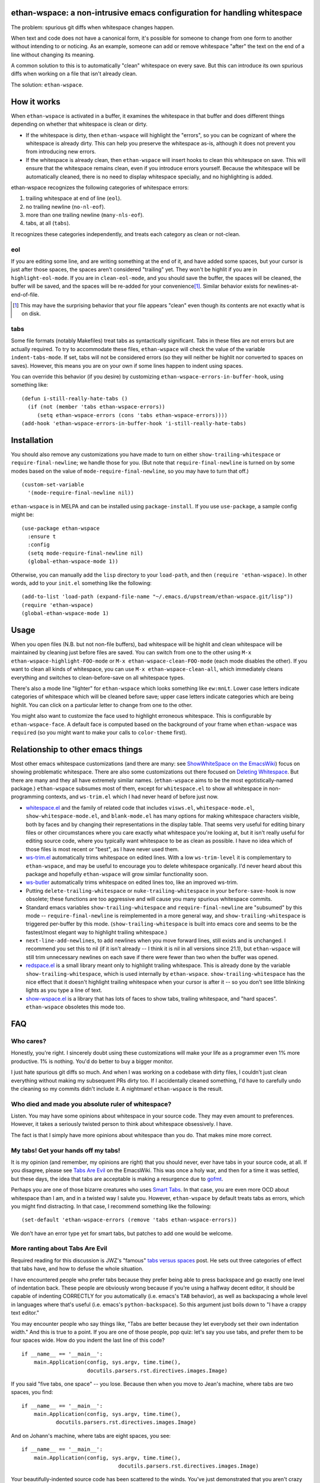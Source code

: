 ethan-wspace: a non-intrusive emacs configuration for handling whitespace
=========================================================================

The problem: spurious git diffs when whitespace changes happen.

When text and code does not have a canonical form, it's possible for
someone to change from one form to another without intending to or
noticing. As an example, someone can add or remove whitespace "after"
the text on the end of a line without changing its meaning.

A common solution to this is to automatically "clean" whitespace on
every save. But this can introduce its own spurious diffs when working
on a file that isn't already clean.

The solution: ``ethan-wspace``.

.. image:: screenshot.png

How it works
============

When ``ethan-wspace`` is activated in a buffer, it examines the
whitespace in that buffer and does different things depending on
whether that whitespace is clean or dirty.

- If the whitespace is dirty, then ``ethan-wspace`` will highlight the
  "errors", so you can be cognizant of where the whitespace is already
  dirty. This can help you preserve the whitespace as-is, although it
  does not prevent you from introducing new errors.

- If the whitespace is already clean, then ``ethan-wspace`` will
  insert hooks to clean this whitespace on save. This will ensure that
  the whitespace remains clean, even if you introduce errors
  yourself. Because the whitespace will be automatically cleaned,
  there is no need to display whitespace specially, and no
  highlighting is added.

ethan-wspace recognizes the following categories of whitespace errors:

1. trailing whitespace at end of line (``eol``).

2. no trailing newline (``no-nl-eof``).

3. more than one trailing newline (``many-nls-eof``).

4. tabs, at all (``tabs``).

It recognizes these categories independently, and treats each category
as clean or not-clean.

eol
---

If you are editing some line, and are writing something at the end of
it, and have added some spaces, but your cursor is just after those
spaces, the spaces aren't considered "trailing" yet. They won't be
highlit if you are in ``highlight-eol-mode``. If you are in
``clean-eol-mode``, and you should save the buffer, the spaces will be
cleaned, the buffer will be saved, and the spaces will be re-added for
your convenience\ [1]_. Similar behavior exists for
newlines-at-end-of-file.

.. [1] This may have the surprising behavior that your file appears
       "clean" even though its contents are not exactly what is on
       disk.

tabs
----

Some file formats (notably Makefiles) treat tabs as syntactically
significant. Tabs in these files are not errors but are actually
required. To try to accommodate these files, ``ethan-wspace`` will
check the value of the variable ``indent-tabs-mode``. If set, tabs
will not be considered errors (so they will neither be highlit nor
converted to spaces on saves). However, this means you are on your
own if some lines happen to indent using spaces.

You can override this behavior (if you desire) by customizing
``ethan-wspace-errors-in-buffer-hook``, using something like::

    (defun i-still-really-hate-tabs ()
      (if (not (member 'tabs ethan-wspace-errors))
         (setq ethan-wspace-errors (cons 'tabs ethan-wspace-errors))))
    (add-hook 'ethan-wspace-errors-in-buffer-hook 'i-still-really-hate-tabs)

Installation
============

You should also remove any customizations you have made to turn on
either ``show-trailing-whitespace`` or ``require-final-newline``; we
handle those for you. (But note that ``require-final-newline`` is
turned on by some modes based on the value of
``mode-require-final-newline``, so you may have to turn that off.)

::

   (custom-set-variable
     '(mode-require-final-newline nil))

``ethan-wspace`` is in MELPA and can be installed using
``package-install``. If you use ``use-package``, a sample config might be::

  (use-package ethan-wspace
    :ensure t
    :config
    (setq mode-require-final-newline nil)
    (global-ethan-wspace-mode 1))

Otherwise, you can manually add the ``lisp`` directory to your
``load-path``, and then ``(require 'ethan-wspace)``. In other words,
add to your ``init.el`` something like the following::

    (add-to-list 'load-path (expand-file-name "~/.emacs.d/upstream/ethan-wspace.git/lisp"))
    (require 'ethan-wspace)
    (global-ethan-wspace-mode 1)

Usage
=====

When you open files (N.B. but not non-file buffers), bad whitespace
will be highlit and clean whitespace will be maintained by cleaning
just before files are saved. You can switch from one to the other
using ``M-x ethan-wspace-highlight-FOO-mode`` or ``M-x
ethan-wspace-clean-FOO-mode`` (each mode disables the other).  If you
want to clean all kinds of whitespace, you can use ``M-x
ethan-wspace-clean-all``, which immediately cleans everything and
switches to clean-before-save on all whitespace types.

There's also a mode line "lighter" for ``ethan-wspace`` which looks
something like ``ew:mnLt``. Lower case letters indicate categories of
whitespace which will be cleaned before save; upper case letters
indicate categories which are being highlit. You can click on a
particular letter to change from one to the other.

You might also want to customize the face used to highlight erroneous
whitespace. This is configurable by ``ethan-wspace-face``. A default
face is computed based on the background of your frame when
``ethan-wspace`` was ``require``\ d (so you might want to make your
calls to ``color-theme`` first).

Relationship to other emacs things
==================================

Most other emacs whitespace customizations (and there are many: see
`ShowWhiteSpace on the EmacsWiki
<http://www.emacswiki.org/emacs/ShowWhiteSpace>`_) focus on showing
problematic whitespace. There are also some customizations out there
focused on `Deleting Whitespace
<http://www.emacswiki.org/emacs/DeletingWhitespace>`_. But there are
many and they all have extremely similar names. (``ethan-wspace`` aims
to be the most egotistically-named package.) ``ethan-wspace`` subsumes most of them, except for ``whitespace.el`` to show all whitespace in non-programming contexts, and ``ws-trim.el`` which I had never heard of before just now.

* `whitespace.el <http://www.emacswiki.org/emacs/WhiteSpace>`_ and the
  family of related code that includes ``visws.el``,
  ``whitespace-mode.el``, ``show-whitespace-mode.el``, and
  ``blank-mode.el`` has many options for making whitespace characters
  visible, both by faces and by changing their representations in the
  display table. That seems very useful for editing binary files or
  other circumstances where you care exactly what whitespace you're
  looking at, but it isn't really useful for editing source code,
  where you typically want whitespace to be as clean as possible. I
  have no idea which of those files is most recent or "best", as I
  have never used them.

* `ws-trim.el <ftp://ftp.lysator.liu.se/pub/emacs/ws-trim.el>`_
  automatically trims whitespace on edited lines. With a low
  ``ws-trim-level`` it is complementary to ``ethan-wspace``, and may
  be useful to encourage you to delete whitespace organically. I'd
  never heard about this package and hopefully ``ethan-wspace`` will
  grow similar functionality soon.

* `ws-butler <https://github.com/lewang/ws-butler>`_ automatically
  trims whitespace on edited lines too, like an improved ws-trim.

* Putting ``delete-trailing-whitespace`` or
  ``nuke-trailing-whitespace`` in your ``before-save-hook`` is now
  obsolete; these functions are too aggressive and will cause you many
  spurious whitespace commits.

* Standard emacs variables ``show-trailing-whitespace`` and
  ``require-final-newline`` are "subsumed" by this mode --
  ``require-final-newline`` is reimplemented in a more general way,
  and ``show-trailing-whitespace`` is triggered per-buffer by this
  mode. (``show-trailing-whitespace`` is built into emacs core and
  seems to be the fastest/most elegant way to highlight trailing whitespace.)

* ``next-line-add-newlines``, to add newlines when you move forward
  lines, still exists and is unchanged. I recommend you set this to
  nil (if it isn't already -- I think it is nil in all versions since
  21.1), but ``ethan-wspace`` will still trim unnecessary newlines on each
  save if there were fewer than two when the buffer was opened.

* `redspace.el <http://www.emacswiki.org/emacs/redspace.el>`_ is a
  small library meant only to highlight trailing whitespace. This is
  already done by the variable ``show-trailing-whitespace``, which is
  used internally by ``ethan-wspace``. ``show-trailing-whitespace``
  has the nice effect that it doesn't highlight trailing whitespace
  when your cursor is after it -- so you don't see little blinking
  lights as you type a line of text.

* `show-wspace.el <http://www.emacswiki.org/emacs/show-wspace.el>`_ is
  a library that has lots of faces to show tabs, trailing whitespace,
  and "hard spaces". ``ethan-wspace`` obsoletes this mode too.

FAQ
===

Who cares?
----------

Honestly, you're right. I sincerely doubt using these customizations
will make your life as a programmer even 1% more productive. 1% is
nothing. You'd do better to buy a bigger monitor.

I just hate spurious git diffs so much. And when I was working on a
codebase with dirty files, I couldn't just clean everything without
making my subsequent PRs dirty too. If I accidentally cleaned
something, I'd have to carefully undo the cleaning so my commits
didn't include it. A nightmare! ``ethan-wspace`` is the result.

Who died and made you absolute ruler of whitespace?
---------------------------------------------------

Listen. You may have some opinions about whitespace in your source
code. They may even amount to preferences. However, it takes a
seriously twisted person to think about whitespace obsessively. I
have.

The fact is that I simply have more opinions about whitespace than you
do. That makes mine more correct.

My tabs! Get your hands off my tabs!
------------------------------------

It is my opinion (and remember, my opinions are right) that you should
never, ever have tabs in your source code, at all. If you disagree,
please see `Tabs Are Evil
<http://www.emacswiki.org/emacs/TabsAreEvil>`_ on the EmacsWiki. This
was once a holy war, and then for a time it was settled, but these
days, the idea that tabs are acceptable is making a resurgence due to
`gofmt <https://golang.org/cmd/gofmt/>`_.

Perhaps you are one of those bizarre creatures who uses `Smart Tabs
<http://www.emacswiki.org/emacs/SmartTabs>`_. In that case, you are
even more OCD about whitespace than I am, and in a twisted way I
salute you. However, ``ethan-wspace`` by default treats tabs as
errors, which you might find distracting. In that case, I recommend
something like the following::

    (set-default 'ethan-wspace-errors (remove 'tabs ethan-wspace-errors))

We don't have an error type yet for smart tabs, but patches to add one
would be welcome.

More ranting about Tabs Are Evil
--------------------------------

Required reading for this discussion is JWZ's "famous" `tabs versus
spaces <http://www.jwz.org/doc/tabs-vs-spaces.html>`_ post. He
sets out three categories of effect that tabs have, and how to defuse
the whole situation.

I have encountered people who prefer tabs because they prefer being
able to press backspace and go exactly one level of indentation
back. These people are obviously wrong because if you're using a
halfway decent editor, it should be capable of indenting CORRECTLY for
you automatically (i.e. emacs's ``TAB`` behavior), as well as
backspacing a whole level in languages where that's useful
(i.e. emacs's ``python-backspace``). So this argument just boils down
to "I have a crappy text editor."

You may encounter people who say things like, "Tabs are better because
they let everybody set their own indentation width." And this is true
to a point. If you are one of those people, pop quiz: let's say you
use tabs, and prefer them to be four spaces wide. How do you indent
the last line of this code?

::

    if __name__ == '__main__':
        main.Application(config, sys.argv, time.time(),
                         docutils.parsers.rst.directives.images.Image)

If you said "five tabs, one space" -- you lose. Because then when you move to Jean's machine, where tabs are two spaces, you find::

    if __name__ == '__main__':
        main.Application(config, sys.argv, time.time(),
               docutils.parsers.rst.directives.images.Image)

And on Johann's machine, where tabs are eight spaces, you see::

    if __name__ == '__main__':
        main.Application(config, sys.argv, time.time(),
                                   docutils.parsers.rst.directives.images.Image)

Your beautifully-indented source code has been scattered to the
winds. You've just demonstrated that you aren't crazy enough to think
about whitespace issues obsessively enough. Rejoice! There is a place
for you in normal society.

It's due to code above that truly demented people will suggest using
tabs for *blocks only* and *spaces within blocks*. This is the "Smart
Tabs" approach mentioned above. In the above code, that gives you "one
tab, seventeen spaces". I've never seen a project with this as the
coding standard, and I'll never suggest it for a real project, for the
simple fact that people are lazy and source-code editors are
imperfect, and somewhere, somehow, I am certain to come across spaces
where there should be tabs, or tabs where there should be spaces. And
then I will be furious.

Rather than try to ensure complete compliance with this extremely
complicated rule for source code formatting, I have set my sights on
the simpler expedient of just outlawing tabs in source code entirely
and consigning them to the dustbin of history.

Licensing
=========

``ethan-wspace`` is released under a BSD license (see ``COPYING``).

